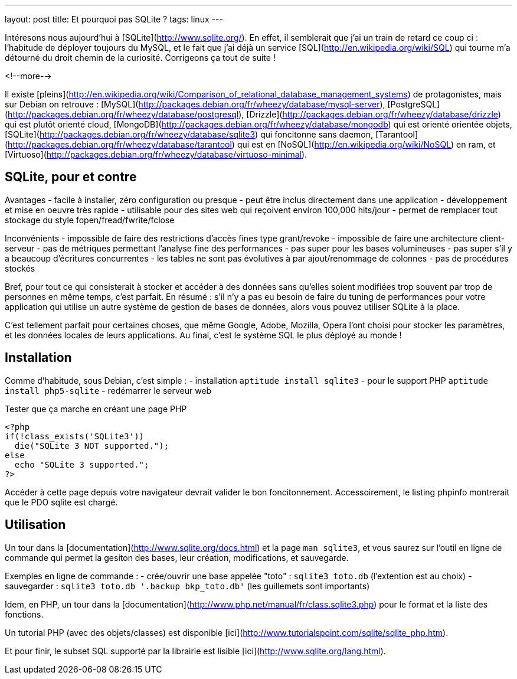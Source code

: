 ---
layout: post
title:  Et pourquoi pas SQLite ?
tags: linux
---

Intéresons nous aujourd'hui à [SQLite](http://www.sqlite.org/). En effet, il semblerait que j'ai un train de retard ce coup ci : l'habitude de déployer toujours du MySQL, et le fait que j'ai déjà un service [SQL](http://en.wikipedia.org/wiki/SQL) qui tourne m'a détourné du droit chemin de la curiosité. Corrigeons ça tout de suite !

<!--more-->

Il existe [pleins](http://en.wikipedia.org/wiki/Comparison_of_relational_database_management_systems) de protagonistes, mais sur Debian on retrouve : [MySQL](http://packages.debian.org/fr/wheezy/database/mysql-server), [PostgreSQL](http://packages.debian.org/fr/wheezy/database/postgresql), [Drizzle](http://packages.debian.org/fr/wheezy/database/drizzle) qui est plutôt orienté cloud, [MongoDB](http://packages.debian.org/fr/wheezy/database/mongodb) qui est orienté orientée objets, [SQLite](http://packages.debian.org/fr/wheezy/database/sqlite3) qui foncitonne sans daemon, [Tarantool](http://packages.debian.org/fr/wheezy/database/tarantool) qui est en [NoSQL](http://en.wikipedia.org/wiki/NoSQL) en ram, et [Virtuoso](http://packages.debian.org/fr/wheezy/database/virtuoso-minimal).

== SQLite, pour et contre

Avantages
- facile à installer, zéro configuration ou presque
- peut être inclus directement dans une application
- développement et mise en oeuvre très rapide
- utilisable pour des sites web qui reçoivent environ 100,000 hits/jour
- permet de remplacer tout stockage du style fopen/fread/fwrite/fclose

Inconvénients
- impossible de faire des restrictions d'accès fines type grant/revoke
- impossible de faire une architecture client-serveur
- pas de métriques permettant l'analyse fine des performances
- pas super pour les bases volumineuses
- pas super s'il y a beaucoup d'écritures concurrentes
- les tables ne sont pas évolutives à par ajout/renommage de colonnes
- pas de procédures stockés

Bref, pour tout ce qui consisterait à stocker et accéder à des données sans qu'elles soient modifiées trop souvent par trop de personnes en même temps, c'est parfait. En résumé : s'il n'y a pas eu besoin de faire du tuning de performances pour votre application qui utilise un autre système de gestion de bases de données, alors vous pouvez utiliser SQLite à la place.

C'est tellement parfait pour certaines choses, que même Google, Adobe, Mozilla, Opera l'ont choisi pour stocker les paramètres, et les données locales de leurs applications. Au final, c'est le système SQL le plus déployé au monde !

== Installation

Comme d'habitude, sous Debian, c'est simple :
- installation `aptitude install sqlite3`
- pour le support PHP `aptitude install php5-sqlite`
- redémarrer le serveur web

Tester que ça marche en créant une page PHP

	<?php
	if(!class_exists('SQLite3'))
	  die("SQLite 3 NOT supported.");
	else
	  echo "SQLite 3 supported.";
	?>

Accéder à cette page depuis votre navigateur devrait valider le bon foncitonnement. Accessoirement, le listing phpinfo montrerait que le PDO sqlite est chargé.

== Utilisation

Un tour dans la [documentation](http://www.sqlite.org/docs.html) et la page `man sqlite3`, et vous saurez sur l'outil en ligne de commande qui permet la gesiton des bases, leur création, modifications, et sauvegarde.

Exemples en ligne de commande :
- crée/ouvrir une base appelée "toto" : `sqlite3 toto.db` (l'extention est au choix)
- sauvegarder : `sqlite3 toto.db '.backup bkp_toto.db'` (les guillemets sont importants)

Idem, en PHP, un tour dans la [documentation](http://www.php.net/manual/fr/class.sqlite3.php) pour le format et la liste des fonctions.

Un tutorial PHP (avec des objets/classes) est disponible [ici](http://www.tutorialspoint.com/sqlite/sqlite_php.htm).

Et pour finir, le subset SQL supporté par la librairie est lisible [ici](http://www.sqlite.org/lang.html).
